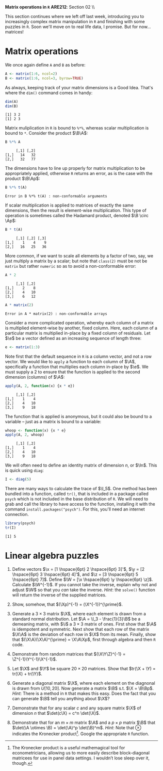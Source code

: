 #+AUTHOR:
#+TITLE:
#+OPTIONS:     toc:nil num:nil
#+LATEX_HEADER: \usepackage{mathrsfs}
#+LATEX_HEADER: \usepackage{graphicx}
#+LATEX_HEADER: \usepackage{hyperref}
#+LATEX_HEADER: \usepackage{booktabs}
#+LATEX_HEADER: \usepackage{dcolumn}
#+LATEX_HEADER: \usepackage{subfigure}
#+LATEX_HEADER: \usepackage[margin=1in]{geometry}
#+LATEX_HEADER: \usepackage{color}
#+LATEX_HEADER: \RequirePackage{fancyvrb}
#+LATEX_HEADER: \DefineVerbatimEnvironment{verbatim}{Verbatim}{fontsize=\small,formatcom = {\color[rgb]{0.1,0.2,0.9}}}
#+LATEX: \renewcommand{\P}{{\bf P}}
#+LATEX: \newcommand{\ep}{{\bf e}^\prime}
#+LATEX: \newcommand{\e}{{\bf e}}
#+LATEX: \newcommand{\I}{{\bf I}}
#+LATEX: \newcommand{\W}{{\bf W}}
#+LATEX: \newcommand{\w}{{\bf w}}
#+LATEX: \newcommand{\X}{{\bf X}}
#+LATEX: \newcommand{\x}{{\bf x}}
#+LATEX: \newcommand{\Y}{{\bf Y}}
#+LATEX: \newcommand{\y}{{\bf y}}
#+LATEX: \newcommand{\Z}{{\bf Z}}
#+LATEX: \newcommand{\z}{{\bf z}}
#+LATEX: \newcommand{\M}{{\bf M}}
#+LATEX: \newcommand{\A}{{\bf A}}
#+LATEX: \newcommand{\Ap}{{\bf A}^{\prime}}
#+LATEX: \newcommand{\B}{{\bf B}}
#+LATEX: \newcommand{\Bp}{{\bf B}^{\prime}}
#+LATEX: \newcommand{\Xp}{{\bf X}^{\prime}}
#+LATEX: \newcommand{\Mp}{{\bf M}^{\prime}}
#+LATEX: \newcommand{\yp}{{\bf y}^{\prime}}
#+LATEX: \newcommand{\yh}{\hat{{\bf y}}}
#+LATEX: \newcommand{\yhp}{\hat{{\bf y}}^{\prime}}
#+LATEX: \newcommand{\In}{{\bf I}_n}
#+LATEX: \newcommand{\email}[1]{\textcolor{blue}{\texttt{#1}}}
#+LATEX: \newcommand{\id}[1]{{\bf I}_{#1}}
#+LATEX: \newcommand{\myheader}[1]{\textcolor{black}{\textbf{#1}}}
#+LATEX: \setlength{\parindent}{0in}
#+STARTUP: fninline

*Matrix operations in =R=* \hfill
*ARE212*: Section 02 \\ \hline \bigskip

This section continues where we left off last week, introducing you to increasingly complex matrix manipulation in =R= and finishing with some puzzles in =R=. Soon we'll move on to real life data, I promise. But for now... matrices!

* Matrix operations

We once again define =A= and =B= as before:

#+BEGIN_SRC R :results output :exports both :session :tangle yes
A <- matrix(1:6, ncol=2)
B <- matrix(1:6, ncol=3, byrow=TRUE)
#+END_SRC

#+RESULTS:

As always, keeping track of your matrix dimensions is a Good Idea\texttrademark. That's where the =dim()= command comes in handy:

#+BEGIN_SRC R :results output :exports both :session :tangle yes
dim(A)
dim(B)
#+END_SRC

#+RESULTS:
: [1] 3 2
: [1] 2 3

Matrix muliplication in =R= is bound to =%*%=, whereas scalar multiplication is bound to =*=.  Consider the product $\B\A$:

#+BEGIN_SRC R :results output :exports both :session :tangle yes
B %*% A
#+END_SRC

#+RESULTS:
:      [,1] [,2]
: [1,]   14   32
: [2,]   32   77

The dimensions have to line up properly for matrix multiplication to be appropriately applied, otherwise =R= returns an error, as is the case with the product $\B\Ap$:

#+BEGIN_SRC R :results output :exports both :session :tangle yes
B %*% t(A)
#+END_SRC

#+RESULTS:
: Error in B %*% t(A) : non-conformable arguments

If scalar multiplication is applied to matrices of exactly the same dimensions, then the result is element-wise multiplication.  This type of operation is sometimes called the Hadamard product, denoted $\B \circ \Ap$:

#+BEGIN_SRC R :results output :exports both :session :tangle yes
B * t(A)
#+END_SRC

#+RESULTS:
:      [,1] [,2] [,3]
: [1,]    1    4    9
: [2,]   16   25   36

More common, if we want to scale all elements by a factor of two, say, we just multiply a matrix by a scalar; but note that =class(2)= must be not be =matrix= but rather =numeric= so as to avoid a non-conformable error:

#+BEGIN_SRC R :results output :exports both :session :tangle yes
A * 2
#+END_SRC

#+RESULTS:
:      [,1] [,2]
: [1,]    2    8
: [2,]    4   10
: [3,]    6   12

#+BEGIN_SRC R :results output :exports both :session :tangle yes
A * matrix(2)
#+END_SRC

#+RESULTS:
: Error in A * matrix(2) : non-conformable arrays

Consider a more complicated operation, whereby each column of a matrix is multiplied element-wise by another, fixed column. Here, each column of a particular matrix is multiplied in-place by a fixed column of residuals.  Let $\e$ be a
vector defined as an increasing sequence of length three:

#+BEGIN_SRC R :results output :exports both :session :tangle yes
e <- matrix(1:3)
#+END_SRC

#+results:

Note first that the default sequence in =R= is a column vector, and not a row vector.  We would like to =apply= a function to each column of $\A$, specifically a function that multiplies each column in-place by $\e$.  We must supply a 2 to ensure that the function is applied to the second dimension (columns) of $\A$:

#+BEGIN_SRC R :results output :exports both :session :tangle yes
apply(A, 2, function(x) {x * e})
#+END_SRC

#+RESULTS:
:      [,1] [,2]
: [1,]    1    4
: [2,]    4   10
: [3,]    9   18

The function that is applied is anonymous, but it could also be bound to a variable -- just as a matrix is bound to a variable:

#+BEGIN_SRC R :results output :exports both :session :tangle yes
whoop <- function(x) {x * e}
apply(A, 2, whoop)
#+END_SRC

#+RESULTS:
:      [,1] [,2]
: [1,]    1    4
: [2,]    4   10
: [3,]    9   18

We will often need to define an identity matrix of dimension $n$, or $\In$.  This is quick using =diag=:

#+BEGIN_SRC R :results output :exports both :session :tangle yes
I <- diag(5)
#+END_SRC

#+RESULTS:

There are many ways to calculate the trace of $\I_5$.  One method has been bundled into a function, called =tr()=, that is included in a package called =psych= which is not included in the base distribution of =R=.  We will need to grab and call the library to have access to the function, installing it with the command =install.packages("psych")=.  For this, you'll need an internet connection.

#+BEGIN_SRC R :results output :exports both :session :tangle yes
library(psych)
tr(I)
#+END_SRC

#+RESULTS:
: [1] 5

* Linear algebra puzzles

1. Define vectors $\x = [1 \hspace{6pt} 2 \hspace{6pt} 3]'$, $\y = [2 \hspace{6pt} 3 \hspace{6pt} 4]'$, and $\z = [3 \hspace{6pt} 5 \hspace{6pt} 7]$. Define $\W = [\x \hspace{6pt} \y \hspace{6pt} \z]$.  Calculate $\W^{-1}$.  If you cannot take the inverse, explain why not and adjust $\W$ so that you /can/ take the inverse. /Hint/: the =solve()= function will return the inverse of the supplied matrices.

2. Show, somehow, that $(\Xp)^{-1} = (\X^{-1})^{\prime}$.

3. Generate a $3 \times 3$ matrix $\X$, where each element is drawn from a standard normal distribution.  Let $\A = \I_3 - \frac{1}{3}\B$ be a demeaning matrix, with $\i$ a $3 \times 3$ matrix of ones.  First show that $\A$ is idempotent and symmetric. Next show that each row of the matrix $\X\A$ is the deviation of each row in $\X$ from its mean.  Finally, show that $(\X\A)(\X\A)^{\prime} = \X\A\Xp$, first through algebra and then =R= code.

4. Demonstrate from random matrices that $(\X\Y\Z)^{-1} = \Z^{-1}\Y^{-1}\X^{-1}$.

5. Let $\X$ and $\Y$ be square $20 \times 20$ matrices.  Show that $tr(\X + \Y) = tr(\X) + tr(\Y)$.

6. Generate a diagonal matrix $\X$, where each element on the diagnonal is drawn from $U[10,20]$. Now generate a matrix $\B$ s.t. $\X = \B\Bp$. /Hint/: There is a method in =R= that makes this easy. Does the fact that you can generate $\B$ tell you anything about $\X$?

7. Demonstrate that for any scalar $c$ and any square matrix $\X$ of dimension $n$ that $\det(c\X) = c^n \det(\X)$.

8. Demonstrate that for an $m \times m$ matrix $\A$ and a $p \times p$ matrix $\B$ that $\det(\A \otimes \B) = \det(\A)^p \det(\B)^m$. /Hint/: Note that $\otimes$ indicates the Kronecker product\footnote{The Kronecker product is a useful mathemagical tool for econometricians, allowing us to more easily describe block-diagonal matricees for use in panel data settings. I wouldn't lose sleep over it, though.}.  Google the appropriate =R= function.

#+BEGIN_SRC R :results graphics output :exports none :tangle yes

## Dan Hammer
## ARE212, Spring 2012
## Linear Algebra Puzzles

## Question 1

X <- c(1,2,3)
Y <- c(2,3,4)
Z <- c(3,5,7)

## The vector Z is a linear combination of X and Y, and R will throw
## an error when taking the inverse
W <- cbind(X, Y, Z)
solve(W)

## Replace an element to invert the matrix W
W[1,1] <- 4
solve(W)

## Question 2

X <- matrix(rnorm(9), nrow = 3)
all.equal(solve(t(X)), t(solve(X)))

## Question 3

i <- matrix(c(1,1,1))
A <- diag(3) - (1/3)* i %*% t(i)

demeaned <- X %*% A
all.equal(X[1, ] - mean(X[1,]), demeaned[1,])
all.equal(X[2, ] - mean(X[2,]), demeaned[2,])
all.equal(X[3, ] - mean(X[3,]), demeaned[3,])

## Question 4

X <- matrix(rnorm(9), 3)
Y <- matrix(rnorm(9), 3)
Z <- matrix(rnorm(9), 3)

c <- solve(X %*% Y %*% Z)
d <- solve(Z) %*% solve(Y) %*% solve(X)
all.equal(c, d)

## Question 5

X <- matrix(rnorm(400), 20)
Y <- matrix(rnorm(400), 20)

f <- sum(diag(X + Y))
g <- sum(diag(X)) + sum(diag(Y))
all.equal(f, g)

## Question 6

X <- diag(runif(10, min = 10, max = 20))
B <- chol(X)
all.equal(B %*% t(B), X)
# Per #20 on the linear algebra review, X must be positive semi-definite

## Question 7

c <- 5
n <- 3
X <- matrix(rnorm(9), nrow = n)
all.equal(det(c * X), c^n * det(X))

## Question 8

X <- matrix(runif(9), 3)
Y <- matrix(runif(16), 4)
h <- det(kronecker(X, Y))
j <- det(X)^4 * det(Y)^3
all.equal(h, j)

#+END_SRC

#+RESULTS:

